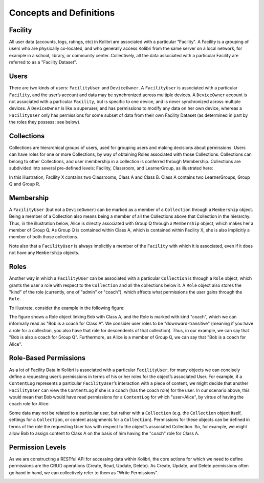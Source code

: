 Concepts and Definitions
========================

Facility
--------

All user data (accounts, logs, ratings, etc) in Kolibri are associated with a
particular "Facility". A Facility is a grouping of users who are physically
co-located, and who generally access Kolibri from the same server on a local
network, for example in a school, library, or community center. Collectively,
all the data associated with a particular Facility are referred to as a
"Facility Dataset".

Users
-----

There are two kinds of users: ``FacilityUser`` and ``DeviceOwner``. A
``FacilityUser`` is associated with a particular ``Facility``, and the user’s
account and data may be synchronized across multiple devices. A
``DeviceOwner`` account is not associated with a particular ``Facility``, but
is specific to one device, and is never synchronized across multiple devices.
A ``DeviceOwner`` is like a superuser, and has permissions to modify any data
on her own device, whereas a ``FacilityUser`` only has permissions for some
subset of data from their own Facility Dataset (as determined in part by the
roles they possess; see below).

Collections
-----------

Collections are hierarchical groups of users, used for grouping users and
making decisions about permissions. Users can have roles for one or more
Collections, by way of obtaining Roles associated with those Collections.
Collections can belong to other Collections, and user membership in a
collection is conferred through Membership. Collections are subdivided into
several pre-defined levels: Facility, Classroom, and LearnerGroup, as
illustrated here:

.. image:: ../img/uap_collection_hierarchy.svg
.. Source: https://docs.google.com/drawings/d/1G7EwJtp3lT4dSAEXnGKq390haKwVPyekLCu-_FqPP7I/edit

In this illustration, Facility X contains two Classrooms, Class A and Class B.
Class A contains two LearnerGroups, Group Q and Group R.

Membership
----------

A ``FacilityUser`` (but not a ``DeviceOwner``) can be marked as a member of a
``Collection`` through a ``Membership`` object. Being a member of a Collection
also means being a member of all the Collections above that Collection in the
hierarchy. Thus, in the illustration below, Alice is directly associated with
Group Q through a ``Membership`` object, which makes her a member of Group Q.
As Group Q is contained within Class A, which is contained within Facility X,
she is also implicitly a member of both those collections.

.. image:: ../img/uap_membership_diagram.svg
.. Source: https://docs.google.com/drawings/d/1oAgG8unJj_6sxrVlvcAF-kmghStQLqQHdU9xIW-hhys/edit

Note also that a ``FacilityUser`` is always implicitly a member of the
``Facility`` with which it is associated, even if it does not have any
``Membership`` objects.

Roles
-----

Another way in which a ``FacilityUser`` can be associated with a particular
``Collection`` is through a ``Role`` object, which grants the user a role with
respect to the ``Collection`` and all the collections below it. A ``Role``
object also stores the "kind" of the role (currently, one of "admin" or
"coach"), which affects what permissions the user gains through the ``Role``.

To illustrate, consider the example in the following figure:

.. image:: ../img/uap_role_membership_diagram.svg
.. Source: https://docs.google.com/drawings/d/1bZiLHeRjudzuELxK0odBHe8SuWClm_E1uxuBhZWmHVY/edit

The figure shows a Role object linking Bob with Class A, and the Role is
marked with kind "coach", which we can informally read as "Bob is a coach for
Class A". We consider user roles to be "downward-transitive" (meaning if you
have a role for a collection, you also have that role for descendents of that
collection). Thus, in our example, we can say that "Bob is also a coach for
Group Q". Furthermore, as Alice is a member of Group Q, we can say that "Bob
is a coach for Alice".


Role-Based Permissions
----------------------

As a lot of Facility Data in Kolibri is associated with a particular
``FacilityUser``, for many objects we can concisely define a requesting user’s
permissions in terms of his or her roles for the object’s associated User. For
example, if a ``ContentLog`` represents a particular ``FacilityUser``’s
interaction with a piece of content, we might decide that another
``FacilityUser`` can view the ``ContentLog`` if she is a coach (has the coach
role) for the user. In our scenario above, this would mean that Bob would have
read permissions for a ``ContentLog`` for which "user=Alice", by virtue of
having the coach role for Alice.

Some data may not be related to a particular user, but rather with a
``Collection`` (e.g. the ``Collection`` object itself, settings for a
``Collection``, or content assignments for a ``Collection``). Permissions for
these objects can be defined in terms of the role the requesting User has with
respect to the object’s associated Collection. So, for example, we might allow
Bob to assign content to Class A on the basis of him having the "coach" role
for Class A.

Permission Levels
-----------------

As we are constructing a RESTful API for accessing data within Kolibri, the
core actions for which we need to define permissions are the CRUD operations
(Create, Read, Update, Delete). As Create, Update, and Delete permissions
often go hand in hand, we can collectively refer to them as "Write
Permissions".

.. image:: ../img/uap_crud_permissions.svg
.. Source: https://docs.google.com/drawings/d/1gWZQjBV_-yjrPKzaxfX6lDuVWts7E5Rp58eLT0T-1Uo/edit
